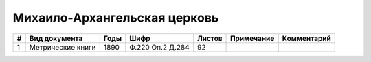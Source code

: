 
.. Church datasheet RST template
.. Autogenerated by cfp-sphinx.py

.. index:: Михаило-Архангельская церковь

Михаило-Архангельская церковь
=============================

.. list-table::
   :header-rows: 1

   * - #
     - Вид документа
     - Годы
     - Шифр
     - Листов
     - Примечание
     - Комментарий

   * - 1
     - Метрические книги
     - 1890
     - Ф.220 Оп.2 Д.284
     - 92
     - 
     - 


